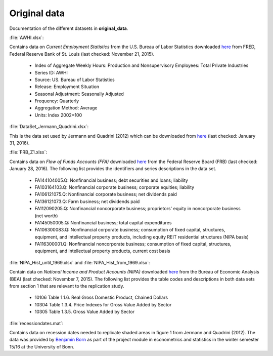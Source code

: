 .. _original_data:

Original data
===============

Documentation of the different datasets in **original_data**.

:file:`AWHI.xlsx`:

Contains data on *Current Employment Statistics* from the U.S. Bureau of Labor Statistics downloaded 
`here 
<https://research.stlouisfed.org/fred2/series/AWHI/downloaddata>`_
from FRED, Federal Reserve Bank of St. Louis (last checked: November 21, 2015).

	* Index of Aggregate Weekly Hours: Production and Nonsupervisory Employees: Total Private Industries
	* Series ID: AWHI
	* Source: US. Bureau of Labor Statistics
	* Release: Employment Situation
	* Seasonal Adjustment: Seasonally Adjusted
	* Frequency: Quarterly
	* Aggregation Method: Average
	* Units: Index 2002=100


:file:`DataSet_Jermann_Quadrini.xlsx`:

This is the data set used by Jermann and Quadrini (2012) which can be downloaded from
`here 
<https://www.aeaweb.org/articles.php?doi=10.1257/aer.102.1.238>`_
(last checked: January 31, 2016).


:file:`FRB_Z1.xlsx`:

Contains data on *Flow of Funds Accounts (FFA)* downloaded 
`here 
<http://www.federalreserve.gov/datadownload/Download.aspx?rel=Z1&series=1f08e962a27dff21b89a7212d58b8346&filetype=spreadsheetml&label=include&layout=seriescolumn&from=03/01/1952&to=06/30/2015>`_
from the Federal Reserve Board (FRB) (last checked: January 28, 2016). The following list provides the identifiers and series descriptions in the data set.

	* FA144104005.Q: Nonfinancial business; debt securities and loans; liability
	* FA103164103.Q: Nonfinancial corporate business; corporate equities; liability
	* FA106121075.Q: Nonfinancial corporate business; net dividends paid
	* FA136121073.Q: Farm business; net dividends paid
	* FA112090205.Q: Nonfinancial noncorporate business; proprietors' equity in noncorporate business (net worth)
	* FA145050005.Q: Nonfinancial business; total capital expenditures
	* FA106300083.Q: Nonfinancial corporate business; consumption of fixed capital, structures, equipment, and intellectual property products, including equity REIT residential structures (NIPA basis)
	* FA116300001.Q: Nonfinancial noncorporate business; consumption of fixed capital, structures, equipment, and intellectual property products, current cost basis 


:file:`NIPA_Hist_until_1969.xlsx` and :file:`NIPA_Hist_from_1969.xlsx`:

Contain data on *National Income and Product Accounts (NIPA)* downloaded 
`here 
<http://www.bea.gov//national/nipaweb/DownSS2.asp>`_
from the Bureau of Economic Analysis (BEA) (last checked: November 7, 2015). The following list provides the table codes and descriptions in both data sets from section 1 that are relevant to the replication study. 
	
	* 10106	Table 1.1.6. Real Gross Domestic Product, Chained Dollars
	* 10304	Table 1.3.4. Price Indexes for Gross Value Added by Sector
	* 10305	Table 1.3.5. Gross Value Added by Sector
	

:file:`recessiondates.mat`:

Contains data on recession dates needed to replicate shaded areas in figure 1 from Jermann and Quadrini (2012). The data was provided by  
`Benjamin Born 
<benjamin.born@uni-bonn.de>`_
as part of the project module in econometrics and statistics in the winter semester 15/16 at the University of Bonn.

